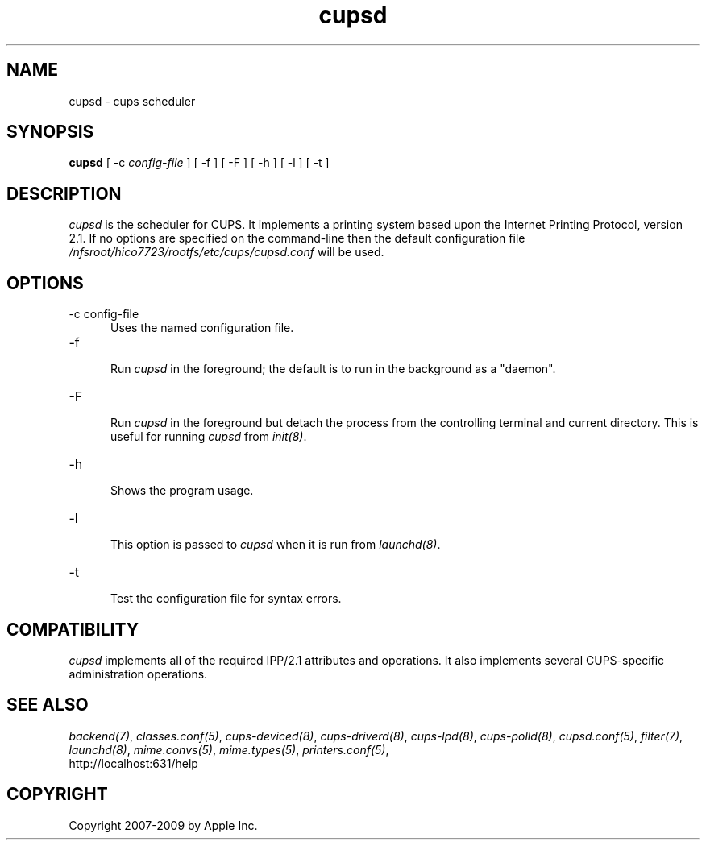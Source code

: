.\"
.\" "$Id: cupsd.man.in 8421 2009-03-09 21:59:55Z mike $"
.\"
.\"   cupsd man page for the Common UNIX Printing System (CUPS).
.\"
.\"   Copyright 2007-2009 by Apple Inc.
.\"   Copyright 1997-2006 by Easy Software Products.
.\"
.\"   These coded instructions, statements, and computer programs are the
.\"   property of Apple Inc. and are protected by Federal copyright
.\"   law.  Distribution and use rights are outlined in the file "LICENSE.txt"
.\"   which should have been included with this file.  If this file is
.\"   file is missing or damaged, see the license at "http://www.cups.org/".
.\"
.TH cupsd 8 "CUPS" "9 March 2009" "Apple Inc."
.SH NAME
cupsd \- cups scheduler
.SH SYNOPSIS
.B cupsd
[ -c
.I config-file
] [ -f ] [ -F ] [ -h ] [ -l ] [ -t ]
.SH DESCRIPTION
\fIcupsd\fR is the scheduler for CUPS. It implements a printing system based
upon the Internet Printing Protocol, version 2.1.  If no options are specified
on the command-line then the default configuration file
\fI/nfsroot/hico7723/rootfs/etc/cups/cupsd.conf\fR will be used.
.SH OPTIONS
.TP 5
-c config-file
.br
Uses the named configuration file.
.TP 5
-f
.br
Run \fIcupsd\fR in the foreground; the default is to run in the
background as a "daemon".
.TP 5
-F
.br
Run \fIcupsd\fR in the foreground but detach the process from the
controlling terminal and current directory. This is useful for
running \fIcupsd\fR from \fIinit(8)\fR.
.TP 5
-h
.br
Shows the program usage.
.TP 5
-l
.br
This option is passed to \fIcupsd\fR when it is run from
\fIlaunchd(8)\fR.
.TP 5
-t
.br
Test the configuration file for syntax errors.
.SH COMPATIBILITY
\fIcupsd\fR implements all of the required IPP/2.1 attributes and
operations. It also implements several CUPS-specific administration
operations.
.SH SEE ALSO
\fIbackend(7)\fR, \fIclasses.conf(5)\fR, \fIcups-deviced(8)\fR,
\fIcups-driverd(8)\fR, \fIcups-lpd(8)\fR, \fIcups-polld(8)\fR,
\fIcupsd.conf(5)\fR, \fIfilter(7)\fR, \fIlaunchd(8)\fR,
\fImime.convs(5)\fR, \fImime.types(5)\fR, \fIprinters.conf(5)\fR,
.br
http://localhost:631/help
.SH COPYRIGHT
Copyright 2007-2009 by Apple Inc.
.\"
.\" End of "$Id: cupsd.man.in 8421 2009-03-09 21:59:55Z mike $".
.\"
